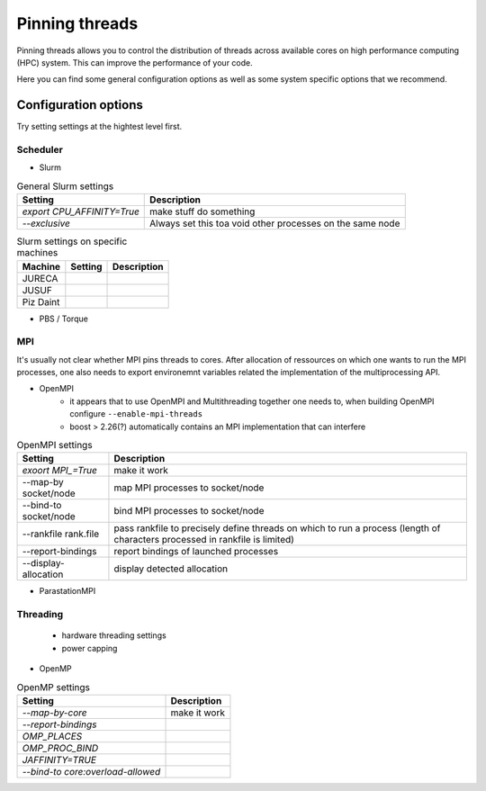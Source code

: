 Pinning threads
===============

Pinning threads allows you to control the distribution of threads across available cores on high performance
computing (HPC) system.
This can improve the performance of your code.

Here you can find some general configuration options as well as some system specific options that we recommend.

Configuration options
---------------------

Try setting settings at the hightest level first.

Scheduler
~~~~~~~~~

* Slurm

.. list-table:: General Slurm settings
   :header-rows: 1

   * - Setting
     - Description
   * - `export CPU_AFFINITY=True`
     - make stuff do something
   * - `--exclusive`
     - Always set this toa void other processes on the same node

.. list-table:: Slurm settings on specific machines
   :header-rows: 1

   * - Machine
     - Setting
     - Description
   * - JURECA
     -
     -
   * - JUSUF
     -
     -
   * - Piz Daint
     -
     -

* PBS / Torque

.. list-table:: PBS / Torque settings on specific machines
   :header-rows: 1

   * - Machine
     - Setting
     - Description
MPI
~~~
It's usually not clear whether MPI pins threads to cores.
After allocation of ressources on which one wants to run the MPI processes, one also needs to export environemnt variables related the implementation of the multiprocessing API.  

* OpenMPI
   * it appears that to use OpenMPI and Multithreading together one needs to, when building OpenMPI configure ``--enable-mpi-threads``  
   * boost > 2.26(?) automatically contains an MPI implementation that can interfere

.. list-table:: OpenMPI settings
   :header-rows: 1

   * - Setting
     - Description
   *  - `exoort MPI_=True`
      - make it work
   *  - --map-by socket/node
      - map MPI processes to socket/node
   *  - --bind-to socket/node
      - bind MPI processes to socket/node
   *  - --rankfile rank.file
      - pass rankfile to precisely define threads on which to run a process (length of characters processed in rankfile is limited)
   *  - --report-bindings
      - report bindings of launched processes
   *  - --display-allocation
      - display detected allocation

* ParastationMPI

Threading
~~~~~~~~~

 * hardware threading settings
 * power capping

* OpenMP

.. list-table:: OpenMP settings
   :header-rows: 1

   * - Setting
     - Description
   * - `--map-by-core`
     - make it work
   * - `--report-bindings`
     -
   * - `OMP_PLACES`
     -
   * - `OMP_PROC_BIND`
     -
   * - `JAFFINITY=TRUE`
     -
   * - `--bind-to core:overload-allowed`
     -


